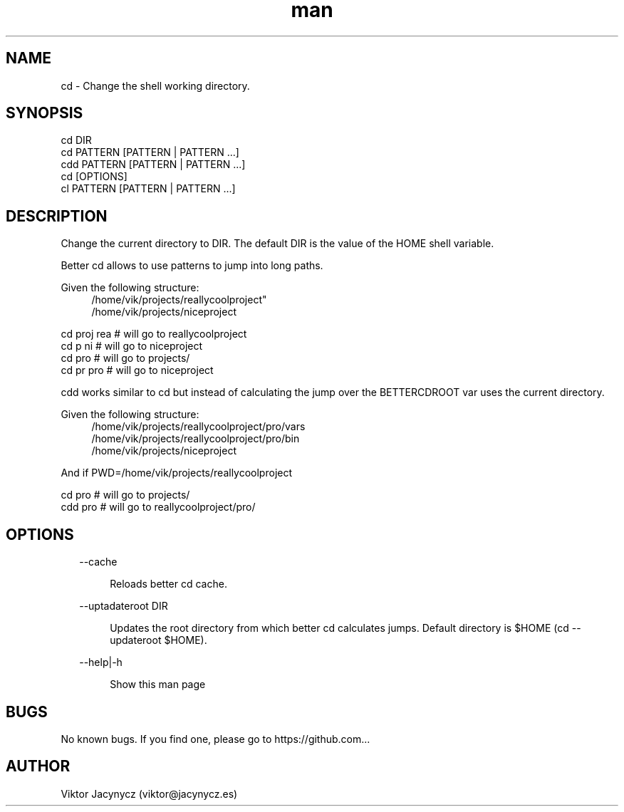 .\" Manpage for better cd.
.\" Contact viktor@jacynycz.es to correct errors or typos.
.TH man 8 "06 May 2010" "1.0" "better cd man page"
.SH NAME
cd \- Change the shell working directory.
.SH SYNOPSIS
cd DIR
.br
cd PATTERN [PATTERN | PATTERN ...]
.br
cdd PATTERN [PATTERN | PATTERN ...]
.br
cd [OPTIONS]
.br
cl PATTERN [PATTERN | PATTERN ...]
.SH DESCRIPTION
Change the current directory to DIR.  The default DIR is the value of the HOME shell variable.

Better cd allows to use patterns to jump into long paths.

Given the following structure:
.br
.RS 4
/home/vik/projects/reallycoolproject"
.br
/home/vik/projects/niceproject
.RE

cd proj rea # will go to reallycoolproject
.br
cd p ni # will go to niceproject
.br
cd pro # will go to projects/
.br
cd pr pro # will go to niceproject

cdd works similar to cd but instead of calculating the jump over the BETTERCDROOT var uses the current directory.


Given the following structure:
.br
.RS 4
/home/vik/projects/reallycoolproject/pro/vars
.br
/home/vik/projects/reallycoolproject/pro/bin
.br
/home/vik/projects/niceproject
.RE

And if PWD=/home/vik/projects/reallycoolproject

cd pro # will go to projects/
.br
cdd pro # will go to reallycoolproject/pro/
.SH OPTIONS
.RS 2
--cache
.RE

.RS 6
Reloads better cd cache.
.RE

.RS 2
--uptadateroot DIR
.RE

.RS 6
Updates the root directory from which better cd calculates jumps. Default directory is $HOME (cd --updateroot $HOME).
.RE

.RS 2
--help|-h
.RE

.RS 6
Show this man page
.RE
.SH BUGS
No known bugs. If you find one, please go to https://github.com...
.SH AUTHOR
Viktor Jacynycz (viktor@jacynycz.es)

